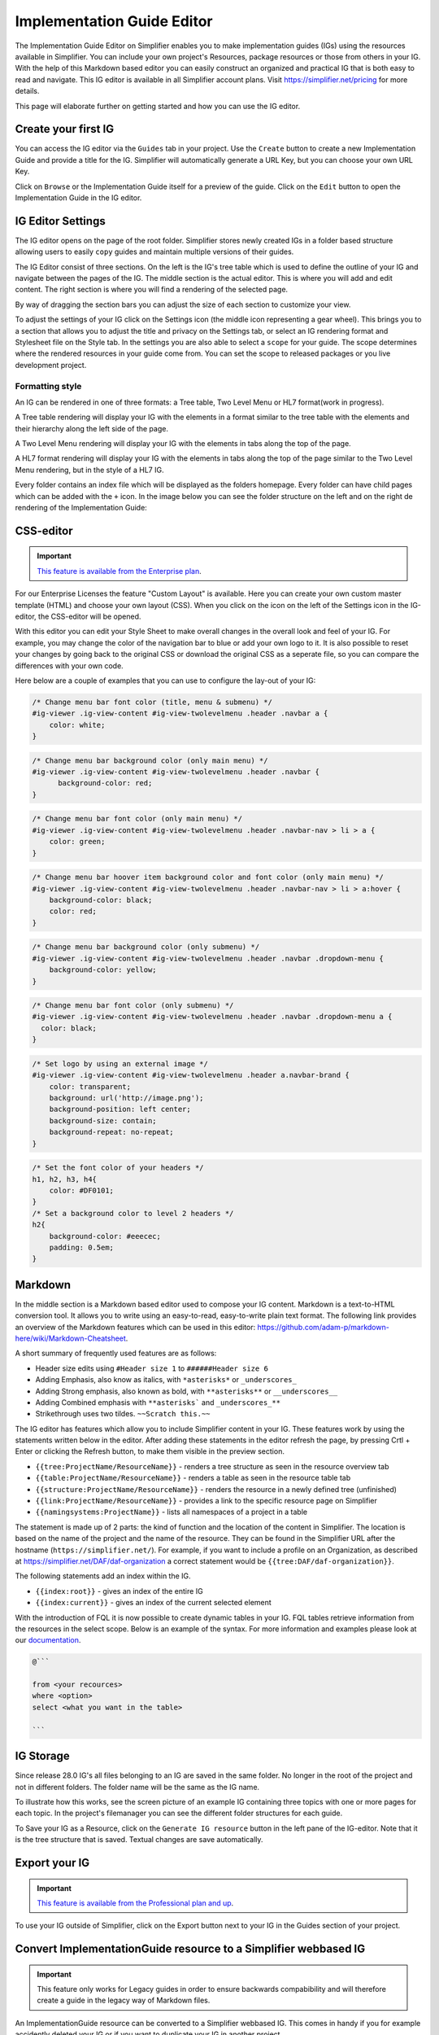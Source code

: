 Implementation Guide Editor
===========================
The Implementation Guide Editor on Simplifier enables you to make implementation guides (IGs) using the resources available in Simplifier. You can include your own project's Resources, package resources or those from others in your IG. 
With the help of this Markdown based editor you can easily construct an organized and practical IG that is both easy to read and navigate. This IG editor is available in all Simplifier account plans. Visit https://simplifier.net/pricing for more details.

This page will elaborate further on getting started and how you can use the IG editor.

Create your first IG
--------------------
You can access the IG editor via the ``Guides`` tab in your project. Use the ``Create`` button to create a new Implementation Guide and provide a title for the IG. Simplifier will automatically generate a URL Key, but you can choose your own URL Key.

.. image:: ./images/ImplementationGuideCreate.png  

Click on ``Browse`` or the Implementation Guide itself for a preview of the guide. Click on the ``Edit`` button to open the Implementation Guide in the IG editor. 

IG Editor Settings
------------------
The IG editor opens on the page of the root folder. Simplifier stores newly created IGs in a folder based structure allowing users to easily ``copy`` guides and maintain multiple versions of their guides. 

The IG Editor consist of three sections. On the left is the IG's tree table which is used to define the outline of your IG and navigate between the pages of the IG. The middle section is the actual editor. This is where you will add and edit content. The right section is where you will find a rendering of the selected page. 

By way of dragging the section bars you can adjust the size of each section to customize your view.

To adjust the settings of your IG click on the Settings icon (the middle icon representing a gear wheel). This brings you to a section that allows you to adjust the title and privacy on the Settings tab, or select an IG rendering format and Stylesheet file on the Style tab. In the settings you are also able to select a ``scope`` for your guide. The scope determines where the rendered resources in your guide come from. You can set the scope to released packages or you live development project. 

.. image:: ./images/IGEditor.PNG   


Formatting style
^^^^^^^^^^^^^^^^^^^^^^^^^^^^^ 

An IG can be rendered in one of three formats: a Tree table, Two Level Menu or HL7 format(work in progress).

A Tree table rendering will display your IG with the elements in a format similar to the tree table with the elements and their hierarchy along the left side of the page.

.. image:: ./images/IGTreeNavigation.png

A Two Level Menu rendering will display your IG with the elements in tabs along the top of the page.

.. image:: ./images/IGHorizontalNavigation.png

A HL7 format rendering will display your IG with the elements in tabs along the top of the page similar to the Two Level Menu rendering, but in the style of a HL7 IG.

Every folder contains an index file which will be displayed as the folders homepage. Every folder can have child pages which can be added with the ``+`` icon. In the image below you can see the folder structure on the left and on the right de rendering of the Implementation Guide: 

.. image:: ./images/FolderStructure.png


CSS-editor
----------
.. important::

    `This feature is available from the Enterprise plan <https://simplifier.net/pricing>`_.

For our Enterprise Licenses the feature "Custom Layout" is available. Here you can create your own custom master template (HTML) and choose your own layout (CSS). When you click on the icon on the left of the Settings icon in the IG-editor, the CSS-editor will be opened. 

.. image:: ./images/CSSeditor.png

With this editor you can edit your Style Sheet to make overall changes in the overall look and feel of your IG. For example, you may change the color of the navigation bar to blue or add your own logo to it. It is also possible to reset your changes by going back to the original CSS or download the original CSS as a seperate file, so you can compare the differences with your own code.

Here below are a couple of examples that you can use to configure the lay-out of your IG:

.. code-block:: CSS

  /* Change menu bar font color (title, menu & submenu) */
  #ig-viewer .ig-view-content #ig-view-twolevelmenu .header .navbar a {
      color: white;
  }

.. code-block:: CSS
     
    /* Change menu bar background color (only main menu) */
    #ig-viewer .ig-view-content #ig-view-twolevelmenu .header .navbar {
          background-color: red;
    }

.. code-block:: CSS

    /* Change menu bar font color (only main menu) */
    #ig-viewer .ig-view-content #ig-view-twolevelmenu .header .navbar-nav > li > a {
        color: green;
    }

.. code-block:: CSS

    /* Change menu bar hoover item background color and font color (only main menu) */
    #ig-viewer .ig-view-content #ig-view-twolevelmenu .header .navbar-nav > li > a:hover {
        background-color: black;
        color: red;
    }

.. code-block:: CSS

    /* Change menu bar background color (only submenu) */
    #ig-viewer .ig-view-content #ig-view-twolevelmenu .header .navbar .dropdown-menu {
        background-color: yellow;
    }

.. code-block:: CSS

    /* Change menu bar font color (only submenu) */
    #ig-viewer .ig-view-content #ig-view-twolevelmenu .header .navbar .dropdown-menu a {
      color: black;
    }

.. code-block:: CSS

    /* Set logo by using an external image */
    #ig-viewer .ig-view-content #ig-view-twolevelmenu .header a.navbar-brand {
        color: transparent;
        background: url('http://image.png');
        background-position: left center;
        background-size: contain;
        background-repeat: no-repeat;
    }
    
.. code-block:: CSS 

    /* Set the font color of your headers */
    h1, h2, h3, h4{
        color: #DF0101;
    }
    /* Set a background color to level 2 headers */
    h2{
        background-color: #eeecec;
        padding: 0.5em;
    }

Markdown 
--------
In the middle section is a Markdown based editor used to compose your IG content. 
Markdown is a text-to-HTML conversion tool. 
It allows you to write using an easy-to-read, easy-to-write plain text format. 
The following link provides an overview of the Markdown features which can be used in this editor: https://github.com/adam-p/markdown-here/wiki/Markdown-Cheatsheet.

A short summary of frequently used features are as follows:

- Header size edits using ``#Header size 1`` to ``######Header size 6``
- Adding Emphasis, also know as italics, with ``*asterisks*`` or ``_underscores_``
- Adding Strong emphasis, also known as bold, with ``**asterisks**`` or ``__underscores__``
- Adding Combined emphasis with ``**asterisks``` and ``_underscores_**``
- Strikethrough uses two tildes. ``~~Scratch this.~~``



The IG editor has features which allow you to include Simplifier content in your IG. 
These features work by using the statements written below in the editor. 
After adding these statements in the editor refresh the page, by pressing Crtl + Enter or clicking the Refresh button, to make them visible in the preview section. 

- ``{{tree:ProjectName/ResourceName}}``		    - renders a tree structure as seen in the resource overview tab
- ``{{table:ProjectName/ResourceName}}``		- renders a table as seen in the resource table tab
- ``{{structure:ProjectName/ResourceName}}``	- renders the resource in a newly defined tree (unfinished)
- ``{{link:ProjectName/ResourceName}}``			- provides a link to the specific resource page on Simplifier
- ``{{namingsystems:ProjectName}}``				- lists all namespaces of a project in a table

The statement is made up of 2 parts: the kind of function and the location of the content in Simplifier. 
The location is based on the name of the project and the name of the resource. 
They can be found in the Simplifier URL after the hostname (``https://simplifier.net/``). 
For example, if you want to include a profile on an Organization, as described at https://simplifier.net/DAF/daf-organization a correct statement would be ``{{tree:DAF/daf-organization}}``. 

The following statements add an index within the IG. 

- ``{{index:root}}``	- gives an index of the entire IG 
- ``{{index:current}}`` - gives an index of the current selected element

With the introduction of FQL  it is now possible to create dynamic tables in your IG. FQL tables retrieve information from the resources in the select scope. Below is an example of the syntax. For more information and examples please look at our `documentation <https://simplifier.net/docs/fql>`_.

.. code-block:: SQL

    
    @```

    from <your recources>
    where <option>
    select <what you want in the table>
    
    ```
    
    





IG Storage
----------
Since release 28.0 IG's all files belonging to an IG are saved in the same folder. No longer in the root of the project and not in different folders. The folder name will be the same as the IG name. 

To illustrate how this works, see the screen picture of an example IG containing three topics with one or more pages for each topic. In the project's filemanager you can see the different folder structures for each guide. 

.. image:: ./images/IGEditorStructure.png
.. image:: ./images/IGFileStorage.png

To Save your IG as a Resource, click on the ``Generate IG resource`` button in the left pane of the IG-editor. Note that it is the tree structure that is saved. Textual changes are save automatically.

.. image:: ./images/CreateIGResource.png

Export your IG
--------------

.. important::

    `This feature is available from the Professional plan and up <https://simplifier.net/pricing>`_.

To use your IG outside of Simplifier, click on the Export button next to your IG in the Guides section of your project. 

.. image:: ./images/ExportIG.png

Convert ImplementationGuide resource to a Simplifier webbased IG
----------------------------------------------------------------
.. important::

    This feature only works for Legacy guides in order to ensure backwards compabibility and will therefore create a guide in the legacy way of Markdown files.

An ImplementationGuide resource can be converted to a Simplifier webbased IG. This comes in handy if you for example accidently deleted your IG or if you want to duplicate your IG in another project.

- Make sure that the project contains the ImplementationGuide resource and all the belonging content (.md pages, images, etc.)

-	Locate the an ImplementationGuide resource. 

-	Click on ``Update`` followed by ``Edit: Create IG and start updating in IG Editor``. This will convert the ImplementationGuide resource to a Simplifier IG. 

- Follow the configuration steps and locate the IG in the Guides tab.

**Note**: If you want to export and import a project through a .zip you have to make sure that the folder structure is the same as in the project, to make sure links between IG resources are still in tact. Zipping a containing folder will include the folder in the zip-file. To make sure no extra layer of folders is added, directly zip the resources within a folder instead.

Create a copy of your IG
------------------------
Since the release of Simplifier 28.0 it is possible to create a copy of your Implementation guide. Due to the complexity of the feature it is currently (21-01-2022) a beta release. 

.. image:: ./images/CopyGuide.png

A guide can be copied to the same project or to another project. The ``Target project:`` dropdown provides an list of all of your projects where you can create a copy of your IG. 

.. image:: ./images/TargetProject.png

You can now have multiple version of your Implementation Guide live in the same project (or different projects). You could have one IG use a release package as the scope while the development version uses the live developement version of your project. 

Migrating your legacy Guide
---------------------------

Guides created before Simplifier 28.0 are still stored in the legacy way as separate markdown files. These guides first have to be migrated to the new way of storing guides. 

.. image:: ./images/LegacyGuides.png

This functionality is also a beta release so please follow the warning and migration steps in the Migrate Guide window. In the Migrate Guide window a different target project can also be selected. Migrating a guide **does not** delete the legacy guide. 

After a guide is migrated or copied, please make sure all your internal page links and references are still working. 

Manage your IG using GitHub
---------------------------
The GitHub webhook allows managing your Implementation Guide, without using the editor itself. You can find more information on how to set this up in the :doc:`GitHub integration documentation<simplifierGithub>`.
